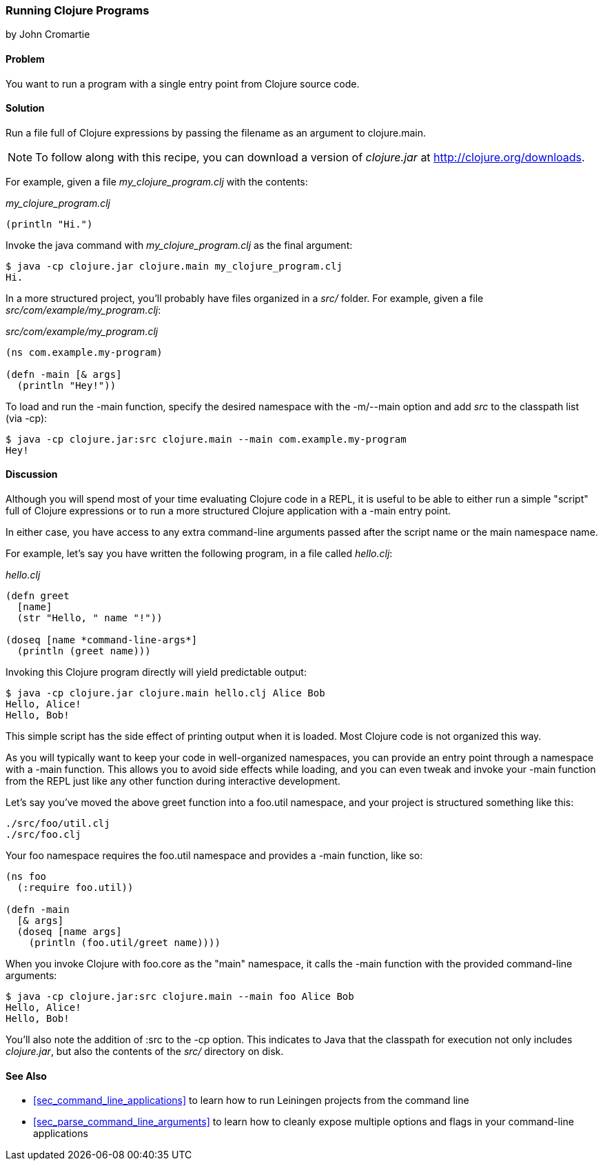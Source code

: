 [[sec_running_programs]]
=== Running Clojure Programs
[role="byline"]
by John Cromartie

==== Problem

You want to run a program with a single entry point from Clojure
source code.((("development ecosystem", "running from a single entry point")))(((Clojure, clojure.main)))(((functions, main)))

==== Solution

Run a file full of Clojure expressions by passing the filename as an
argument to +clojure.main+.

[NOTE]
====
To follow along with this recipe, you can download a version of
_clojure.jar_ at http://clojure.org/downloads.
====

For example, given a file _my_clojure_program.clj_ with the contents:

._my_clojure_program.clj_
[source,clojure]
----
(println "Hi.")
----

Invoke the +java+ command with _my_clojure_program.clj_ as the final argument:

[source,shell-session]
----
$ java -cp clojure.jar clojure.main my_clojure_program.clj
Hi.
----

In a more structured project, you'll probably have files organized in a _src/_ folder. For example, given a file _src/com/example/my_program.clj_:

._src/com/example/my_program.clj_
[source,clojure]
----
(ns com.example.my-program)

(defn -main [& args]
  (println "Hey!"))
----

To load and run the +-main+ function, specify the desired namespace
with the +-m+/+--main+ option and add _src_ to the classpath list (via
+-cp+):

[source,shell-session]
----
$ java -cp clojure.jar:src clojure.main --main com.example.my-program
Hey!
----

==== Discussion

Although you will spend most of your time evaluating Clojure code in a
REPL, it is useful to be able to either run a simple "script" full of
Clojure expressions or to run a more structured Clojure application
with a +-main+ entry point.(((scripts)))

In either case, you have access to any extra command-line arguments
passed after the script name or the main namespace name.

For example, let's say you have written the following program, in a
file called _hello.clj_:

._hello.clj_
[source,clojure]
----
(defn greet
  [name]
  (str "Hello, " name "!"))

(doseq [name *command-line-args*]
  (println (greet name)))
----

Invoking this Clojure program directly will yield predictable output:

[source,shell-session]
----
$ java -cp clojure.jar clojure.main hello.clj Alice Bob
Hello, Alice!
Hello, Bob!
----

This simple script has the side effect of printing output when it is
loaded. Most Clojure code is not organized this way.

As you will typically want to keep your code in well-organized
namespaces, you can provide an entry point through a namespace with a
+-main+ function. This allows you to avoid side effects while loading,
and you can even tweak and invoke your +-main+ function from the REPL
just like any other function during interactive development.(((namespaces, providing entry points through)))

Let's say you've moved the above +greet+ function into a +foo.util+
namespace, and your project is structured something like this:

----
./src/foo/util.clj
./src/foo.clj
----

Your +foo+ namespace requires the +foo.util+ namespace and
provides a +-main+ function, like so:

[source,clojure]
----
(ns foo
  (:require foo.util))

(defn -main
  [& args]
  (doseq [name args]
    (println (foo.util/greet name))))
----

When you invoke Clojure with +foo.core+ as the "main" namespace, it
calls the +-main+ function with the provided command-line arguments:

[source,shell-session]
----
$ java -cp clojure.jar:src clojure.main --main foo Alice Bob
Hello, Alice!
Hello, Bob!
----

You'll also note the addition of +:src+ to the +-cp+ option. This
indicates to Java that the classpath for execution not only includes
_clojure.jar_, but also the contents of the _src/_ directory on disk.

==== See Also

* <<sec_command_line_applications>> to learn how to run Leiningen projects
  from the command line
* <<sec_parse_command_line_arguments>> to learn how to cleanly
  expose multiple options and flags in your command-line
  applications
